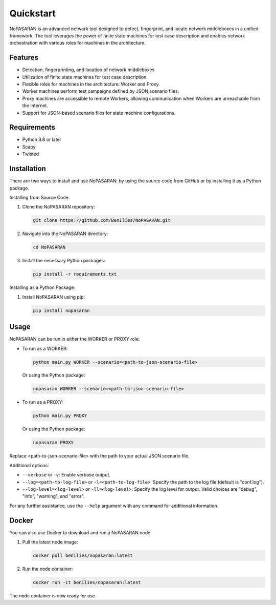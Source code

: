 Quickstart
==========

NoPASARAN is an advanced network tool designed to detect, fingerprint, and locate network middleboxes in a unified framework. The tool leverages the power of finite state machines for test case description and enables network orchestration with various roles for machines in the architecture.

Features
--------

- Detection, fingerprinting, and location of network middleboxes.
- Utilization of finite state machines for test case description.
- Flexible roles for machines in the architecture: Worker and Proxy.
- Worker machines perform test campaigns defined by JSON scenario files.
- Proxy machines are accessible to remote Workers, allowing communication when Workers are unreachable from the Internet.
- Support for JSON-based scenario files for state machine configurations.

Requirements
------------

- Python 3.8 or later
- Scapy
- Twisted

Installation
------------

There are two ways to install and use NoPASARAN: by using the source code from GitHub or by installing it as a Python package.

Installing from Source Code:

1. Clone the NoPASARAN repository:

   .. code-block:: bash

      git clone https://github.com/BenIlies/NoPASARAN.git

2. Navigate into the NoPASARAN directory:

   .. code-block:: bash

      cd NoPASARAN

3. Install the necessary Python packages:

   .. code-block:: bash

      pip install -r requirements.txt

Installing as a Python Package:

1. Install NoPASARAN using pip:

   .. code-block:: bash

      pip install nopasaran

Usage
-----

NoPASARAN can be run in either the WORKER or PROXY role:

- To run as a WORKER:

  .. code-block:: bash

     python main.py WORKER --scenario=<path-to-json-scenario-file>

  Or using the Python package:

  .. code-block:: bash

     nopasaran WORKER --scenario=<path-to-json-scenario-file>

- To run as a PROXY:

  .. code-block:: bash

     python main.py PROXY

  Or using the Python package:

  .. code-block:: bash

     nopasaran PROXY

Replace <path-to-json-scenario-file> with the path to your actual JSON scenario file.

Additional options:

- ``--verbose`` or ``-v``: Enable verbose output.
- ``--log=<path-to-log-file>`` or ``-l=<path-to-log-file>``: Specify the path to the log file (default is "conf.log").
- ``--log-level=<log-level>`` or ``-ll=<log-level>``: Specify the log level for output. Valid choices are "debug", "info", "warning", and "error".

For any further assistance, use the ``--help`` argument with any command for additional information.

Docker
------

You can also use Docker to download and run a NoPASARAN node:

1. Pull the latest node image:

   .. code-block:: bash

      docker pull benilies/nopasaran:latest

2. Run the node container:

   .. code-block:: bash

      docker run -it benilies/nopasaran:latest

The node container is now ready for use.
